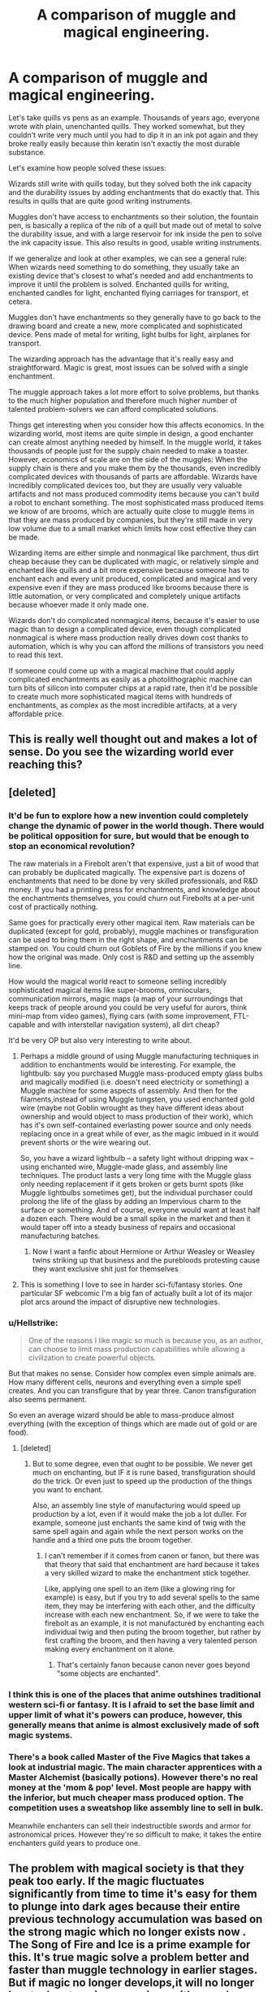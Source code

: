 #+TITLE: A comparison of muggle and magical engineering.

* A comparison of muggle and magical engineering.
:PROPERTIES:
:Author: 15_Redstones
:Score: 164
:DateUnix: 1577994210.0
:DateShort: 2020-Jan-02
:FlairText: Discussion
:END:
Let's take quills vs pens as an example. Thousands of years ago, everyone wrote with plain, unenchanted quills. They worked somewhat, but they couldn't write very much until you had to dip it in an ink pot again and they broke really easily because thin keratin isn't exactly the most durable substance.

Let's examine how people solved these issues:

Wizards still write with quills today, but they solved both the ink capacity and the durability issues by adding enchantments that do exactly that. This results in quills that are quite good writing instruments.

Muggles don't have access to enchantments so their solution, the fountain pen, is basically a replica of the nib of a quill but made out of metal to solve the durability issue, and with a large reservoir for ink inside the pen to solve the ink capacity issue. This also results in good, usable writing instruments.

If we generalize and look at other examples, we can see a general rule: When wizards need something to do something, they usually take an existing device that's closest to what's needed and add enchantments to improve it until the problem is solved. Enchanted quills for writing, enchanted candles for light, enchanted flying carriages for transport, et cetera.

Muggles don't have enchantments so they generally have to go back to the drawing board and create a new, more complicated and sophisticated device. Pens made of metal for writing, light bulbs for light, airplanes for transport.

The wizarding approach has the advantage that it's really easy and straightforward. Magic is great, most issues can be solved with a single enchantment.

The muggle approach takes a lot more effort to solve problems, but thanks to the much higher population and therefore much higher number of talented problem-solvers we can afford complicated solutions.

Things get interesting when you consider how this affects economics. In the wizarding world, most items are quite simple in design, a good enchanter can create almost anything needed by himself. In the muggle world, it takes thousands of people just for the supply chain needed to make a toaster. However, economics of scale are on the side of the muggles: When the supply chain is there and you make them by the thousands, even incredibly complicated devices with thousands of parts are affordable. Wizards have incredibly complicated devices too, but they are usually very valuable artifacts and not mass produced commodity items because you can't build a robot to enchant something. The most sophisticated mass produced items we know of are brooms, which are actually quite close to muggle items in that they are mass produced by companies, but they're still made in very low volume due to a small market which limits how cost effective they can be made.

Wizarding items are either simple and nonmagical like parchment, thus dirt cheap because they can be duplicated with magic, or relatively simple and enchanted like quills and a bit more expensive because someone has to enchant each and every unit produced, complicated and magical and very expensive even if they are mass produced like brooms because there is little automation, or very complicated and completely unique artifacts because whoever made it only made one.

Wizards don't do complicated nonmagical items, because it's easier to use magic than to design a complicated device, even though complicated nonmagical is where mass production really drives down cost thanks to automation, which is why you can afford the millions of transistors you need to read this text.

If someone could come up with a magical machine that could apply complicated enchantments as easily as a photolithographic machine can turn bits of silicon into computer chips at a rapid rate, then it'd be possible to create much more sophisticated magical items with hundreds of enchantments, as complex as the most incredible artifacts, at a very affordable price.


** This is really well thought out and makes a lot of sense. Do you see the wizarding world ever reaching this?
:PROPERTIES:
:Author: sparksstorm
:Score: 40
:DateUnix: 1577998495.0
:DateShort: 2020-Jan-03
:END:


** [deleted]
:PROPERTIES:
:Score: 37
:DateUnix: 1577999690.0
:DateShort: 2020-Jan-03
:END:

*** It'd be fun to explore how a new invention could completely change the dynamic of power in the world though. There would be political opposition for sure, but would that be enough to stop an economical revolution?

The raw materials in a Firebolt aren't that expensive, just a bit of wood that can probably be duplicated magically. The expensive part is dozens of enchantments that need to be done by very skilled professionals, and R&D money. If you had a printing press for enchantments, and knowledge about the enchantments themselves, you could churn out Firebolts at a per-unit cost of practically nothing.

Same goes for practically every other magical item. Raw materials can be duplicated (except for gold, probably), muggle machines or transfiguration can be used to bring them in the right shape, and enchantments can be stamped on. You could churn out Goblets of Fire by the millions if you knew how the original was made. Only cost is R&D and setting up the assembly line.

How would the magical world react to someone selling incredibly sophisticated magical items like super-brooms, omnioculars, communication mirrors, magic maps (a map of your surroundings that keeps track of people around you could be very useful for aurors, think mini-map from video games), flying cars (with some improvement, FTL-capable and with interstellar navigation system), all dirt cheap?

It'd be very OP but also very interesting to write about.
:PROPERTIES:
:Author: 15_Redstones
:Score: 20
:DateUnix: 1578001272.0
:DateShort: 2020-Jan-03
:END:

**** Perhaps a middle ground of using Muggle manufacturing techniques in addition to enchantments would be interesting. For example, the lightbulb: say you purchased Muggle mass-produced empty glass bulbs and magically modified (i.e. doesn't need electricity or something) a Muggle machine for some aspects of assembly. And then for the filaments,instead of using Muggle tungsten, you used enchanted gold wire (maybe not Goblin wrought as they have different ideas about ownership and would object to mass production of their work), which has it's own self-contained everlasting power source and only needs replacing once in a great while of ever, as the magic imbued in it would prevent shorts or the wire wearing out.

So, you have a wizard lightbulb -- a safety light without dripping wax -- using enchanted wire, Muggle-made glass, and assembly line techniques. The product lasts a very long time with the Muggle glass only needing replacement if it gets broken or gets burnt spots (like Muggle lightbulbs sometimes get), but the individual purchaser could prolong the life of the glass by adding an Impervious charm to the surface or something. And of course, everyone would want at least half a dozen each. There would be a small spike in the market and then it would taper off into a steady business of repairs and occasional manufacturing batches.
:PROPERTIES:
:Author: unicorn_mafia537
:Score: 11
:DateUnix: 1578002842.0
:DateShort: 2020-Jan-03
:END:

***** Now I want a fanfic about Hermione or Arthur Weasley or Weasley twins striking up that business and the purebloods protesting cause they want exclusive shit just for themselves
:PROPERTIES:
:Author: Sheeana407
:Score: 4
:DateUnix: 1578055539.0
:DateShort: 2020-Jan-03
:END:


**** This is something I love to see in harder sci-fi/fantasy stories. One particular SF webcomic I'm a big fan of actually built a lot of its major plot arcs around the impact of disruptive new technologies.
:PROPERTIES:
:Author: WhosThisGeek
:Score: 1
:DateUnix: 1578003183.0
:DateShort: 2020-Jan-03
:END:


*** u/Hellstrike:
#+begin_quote
  One of the reasons I like magic so much is because you, as an author, can choose to limit mass production capabilities while allowing a civilization to create powerful objects.
#+end_quote

But that makes no sense. Consider how complex even simple animals are. How many different cells, neurons and everything even a simple spell creates. And you can transfigure that by year three. Canon transfiguration also seems permanent.

So even an average wizard should be able to mass-produce almost everything (with the exception of things which are made out of gold or are food).
:PROPERTIES:
:Author: Hellstrike
:Score: 2
:DateUnix: 1578011048.0
:DateShort: 2020-Jan-03
:END:

**** [deleted]
:PROPERTIES:
:Score: 2
:DateUnix: 1578017023.0
:DateShort: 2020-Jan-03
:END:

***** But to some degree, even that ought to be possible. We never get much on enchanting, but IF it is rune based, transfiguration should do the trick. Or even just to speed up the production of the things you want to enchant.

Also, an assembly line style of manufacturing would speed up production by a lot, even if it would make the job a lot duller. For example, someone just enchants the same kind of twig with the same spell again and again while the next person works on the handle and a third one puts the broom together.
:PROPERTIES:
:Author: Hellstrike
:Score: 2
:DateUnix: 1578018900.0
:DateShort: 2020-Jan-03
:END:

****** I can't remember if it comes from canon or fanon, but there was that theory that said that enchantment are hard because it takes a very skilled wizard to make the enchantment stick together.

Like, applying one spell to an item (like a glowing ring for example) is easy, but if you try to add several spells to the same item, they may be interfering with each other, and the difficulty increase with each new enchantment. So, if we were to take the firebolt as an example, it is not manufactured by enchanting each individual twig and then puting the broom together, but rather by first crafting the broom, and then having a very talented person making every enchantment on it alone.
:PROPERTIES:
:Author: PlusMortgage
:Score: 2
:DateUnix: 1578020908.0
:DateShort: 2020-Jan-03
:END:

******* That's certainly fanon because canon never goes beyond "some objects are enchanted".
:PROPERTIES:
:Author: Hellstrike
:Score: 1
:DateUnix: 1578022176.0
:DateShort: 2020-Jan-03
:END:


*** I think this is one of the places that anime outshines traditional western sci-fi or fantasy. It is I afraid to set the base limit and upper limit of what it's powers can produce, however, this generally means that anime is almost exclusively made of soft magic systems.
:PROPERTIES:
:Author: long_schlong_silver0
:Score: 1
:DateUnix: 1578011968.0
:DateShort: 2020-Jan-03
:END:


*** There's a book called Master of the Five Magics that takes a look at industrial magic. The main character apprentices with a Master Alchemist (basically potions). However there's no real money at the 'mom & pop' level. Most people are happy with the inferior, but much cheaper mass produced option. The competition uses a sweatshop like assembly line to sell in bulk.

Meanwhile enchanters can sell their indestructible swords and armor for astronomical prices. However they're so difficult to make, it takes the entire enchanters guild years to produce one.
:PROPERTIES:
:Author: streakermaximus
:Score: 1
:DateUnix: 1578106107.0
:DateShort: 2020-Jan-04
:END:


** The problem with magical society is that they peak too early. If the magic fluctuates significantly from time to time it's easy for them to plunge into dark ages because their entire previous technology accumulation was based on the strong magic which no longer exists now . The Song of Fire and Ice is a prime example for this. It's true magic solve a problem better and faster than muggle technology in earlier stages. But if magic no longer develops,it will no longer be at advantage in comparison with muggle technology which does steadily evolve and improve from the lowly place it started from. The size of magic population might be to blame. However,it's unlikely to be the only reason for the stagnant of magic development.
:PROPERTIES:
:Author: Entropy843
:Score: 2
:DateUnix: 1582373914.0
:DateShort: 2020-Feb-22
:END:


** Neat analysis.

I can't think of a single canon device that bestows enchantment onto another thing. I think cursed items like Draco's Necklace and Gaunt ring in book 6 can count as enchanting an item to pass on an enchantment, but they're shown to be single-use.

Horcrux have some persistent ability to influence/curse whomever they're exposed to, so maybe you could make a enchanting printer if you did a little soul magic.

I assume potions can be brewed at scale, since they're finished by the cauldron. But potions are not explored much in canon.
:PROPERTIES:
:Author: dratnon
:Score: 2
:DateUnix: 1578009917.0
:DateShort: 2020-Jan-03
:END:

*** Potions can be manufactured at scale, but I think some of the ingredients (especially parts of magical creatures) might not be that easily mass produced. A common theme in fics where muggles find out about magic is that muggles want mass produced potions, because of course they want cures to all diseases if they find out that they exist, but there just aren't enough magical creatures and plants around to supply much more than the existing magical community.
:PROPERTIES:
:Author: 15_Redstones
:Score: 5
:DateUnix: 1578010349.0
:DateShort: 2020-Jan-03
:END:


*** The necklace was not single use. It was specifically in Borgin and BURKS for killing multiple people. And if it was single use Draco would not have been able to use it on Katie, and the teachers would not have told Harry not to touch it after she touched it if it was dead afterward.
:PROPERTIES:
:Score: 2
:DateUnix: 1578013093.0
:DateShort: 2020-Jan-03
:END:

**** I think they meant that they were single-use in that they had a single (task for which they could be) use(d) - killing people.
:PROPERTIES:
:Author: sephirothrr
:Score: 1
:DateUnix: 1578021854.0
:DateShort: 2020-Jan-03
:END:


** That's a really cool way of looking at it.

I always look at the magical and muggle worlds as the difference between an Artisan society and our far more Industrial society, magic takes away from the need that we have for a driven industry and endless cheap disposable reproductions
:PROPERTIES:
:Author: LiriStorm
:Score: 1
:DateUnix: 1578024937.0
:DateShort: 2020-Jan-03
:END:


** Taking this a step further, the logical next level would be enchanting these "advanced" muggle devices - unbreakable, ever-full ballpoint pens, flying cars that repair themselves if damaged, apparating buses that squeeze unseen through traffic, a floo network based on flashbangs (for emergency situations and wizards who can't apparate nor make portkeys)

The step after that would be working with the muggles, then - using enchantment where mundanities fail, using mundanities where enchantment fails. Artificial gravity on a starship, inertial dampening in fast-moving vehicles, interstellar transport through wizard space-fuckery.
:PROPERTIES:
:Author: Uncommonality
:Score: 1
:DateUnix: 1578041431.0
:DateShort: 2020-Jan-03
:END:

*** This also gives Arthur Weasley and his department a much more constructive role at the Ministry.

Who looks at complicated muggle technology (Knight Bus, Hogwarts Express, even MoM phone booth) and decides whether it's right for enchanting?

Arthur even has his car as an example / testbed. Was he involved in the creation of the Knight Bus, etc?

Is he secretly evaluating how phone networking improvements can be leveraged to improve the floo network or something?

Lots of scope for ideas there!
:PROPERTIES:
:Author: Raspberrypirate
:Score: 2
:DateUnix: 1578066952.0
:DateShort: 2020-Jan-03
:END:


*** Exactly what I was thinking! Using magic to make otherwise almost possible engineering challenges possible could allow for revolutionary breakthroughs. I think it'd totally be possible to build thousands of "fusion reactors" around the world that actually run on magic everlasting fire, emission free and with practically no running cost = free energy for the world and absolutely bonkers profits.
:PROPERTIES:
:Author: 15_Redstones
:Score: 1
:DateUnix: 1578050175.0
:DateShort: 2020-Jan-03
:END:


** Great analysis! Neat take on the magical/non-magical thought process.
:PROPERTIES:
:Author: YOB1997
:Score: 1
:DateUnix: 1578052192.0
:DateShort: 2020-Jan-03
:END:
